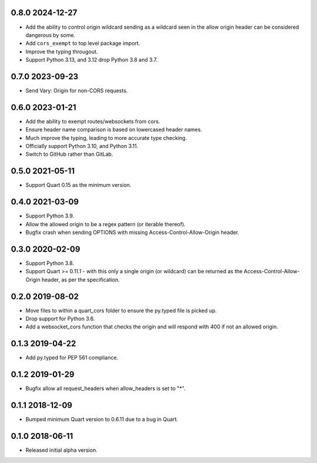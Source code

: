 0.8.0 2024-12-27
----------------

* Add the ability to control origin wildcard sending as a wildcard
  seen in the allow origin header can be considered dangerous by some.
* Add ``cors_exempt`` to top level package import.
* Improve the typing througout.
* Support Python 3.13, and 3.12 drop Python 3.8 and 3.7.

0.7.0 2023-09-23
----------------

* Send Vary: Origin for non-CORS requests.

0.6.0 2023-01-21
----------------

* Add the ability to exempt routes/websockets from cors.
* Ensure header name comparison is based on lowercased header names.
* Much improve the typing, leading to more accurate type checking.
* Officially support Python 3.10, and Python 3.11.
* Switch to GitHub rather than GitLab.

0.5.0 2021-05-11
----------------

* Support Quart 0.15 as the minimum version.

0.4.0 2021-03-09
----------------

* Support Python 3.9.
* Allow the allowed origin to be a regex pattern (or iterable
  thereof).
* Bugfix crash when sending OPTIONS with missing
  Access-Control-Allow-Origin header.

0.3.0 2020-02-09
----------------

* Support Python 3.8.
* Support Quart >= 0.11.1 - with this only a single origin (or
  wildcard) can be returned as the Access-Control-Allow-Origin header,
  as per the specification.

0.2.0 2019-08-02
----------------

* Move files to within a quart_cors folder to ensure the py.typed file
  is picked up.
* Drop support for Python 3.6.
* Add a websocket_cors function that checks the origin and will
  respond with 400 if not an allowed origin.

0.1.3 2019-04-22
----------------

* Add py.typed for PEP 561 compliance.

0.1.2 2019-01-29
----------------

* Bugfix allow all request_headers when allow_headers is set to "*".

0.1.1 2018-12-09
----------------

* Bumped minimum Quart version to 0.6.11 due to a bug in Quart.

0.1.0 2018-06-11
----------------

* Released initial alpha version.
